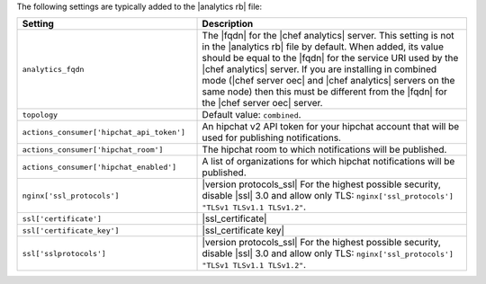 .. The contents of this file are included in multiple topics.
.. This file should not be changed in a way that hinders its ability to appear in multiple documentation sets.

The following settings are typically added to the |analytics rb| file:

.. list-table::
   :widths: 200 300
   :header-rows: 1

   * - Setting
     - Description
   * - ``analytics_fqdn``
     - The |fqdn| for the |chef analytics| server. This setting is not in the |analytics rb| file by default. When added, its value should be equal to the |fqdn| for the service URI used by the |chef analytics| server. If you are installing in combined mode (|chef server oec| and |chef analytics| servers on the same node) then this must be different from the |fqdn| for the |chef server oec| server.
   * - ``topology``
     - Default value: ``combined``.
   * - ``actions_consumer['hipchat_api_token']``
     - An hipchat v2 API token for your hipchat account that will be used for publishing notifications.
   * - ``actions_consumer['hipchat_room']``
     - The hipchat room to which notifications will be published.
   * - ``actions_consumer['hipchat_enabled']``
     - A list of organizations for which hipchat notifications will be published.
   * - ``nginx['ssl_protocols']``
     - |version protocols_ssl| For the highest possible security, disable |ssl| 3.0 and allow only TLS: ``nginx['ssl_protocols'] "TLSv1 TLSv1.1 TLSv1.2"``.
   * - ``ssl['certificate']``
     - |ssl_certificate|
   * - ``ssl['certificate_key']``
     - |ssl_certificate key|
   * - ``ssl['sslprotocols']``
     - |version protocols_ssl| For the highest possible security, disable |ssl| 3.0 and allow only TLS: ``nginx['ssl_protocols'] "TLSv1 TLSv1.1 TLSv1.2"``.

